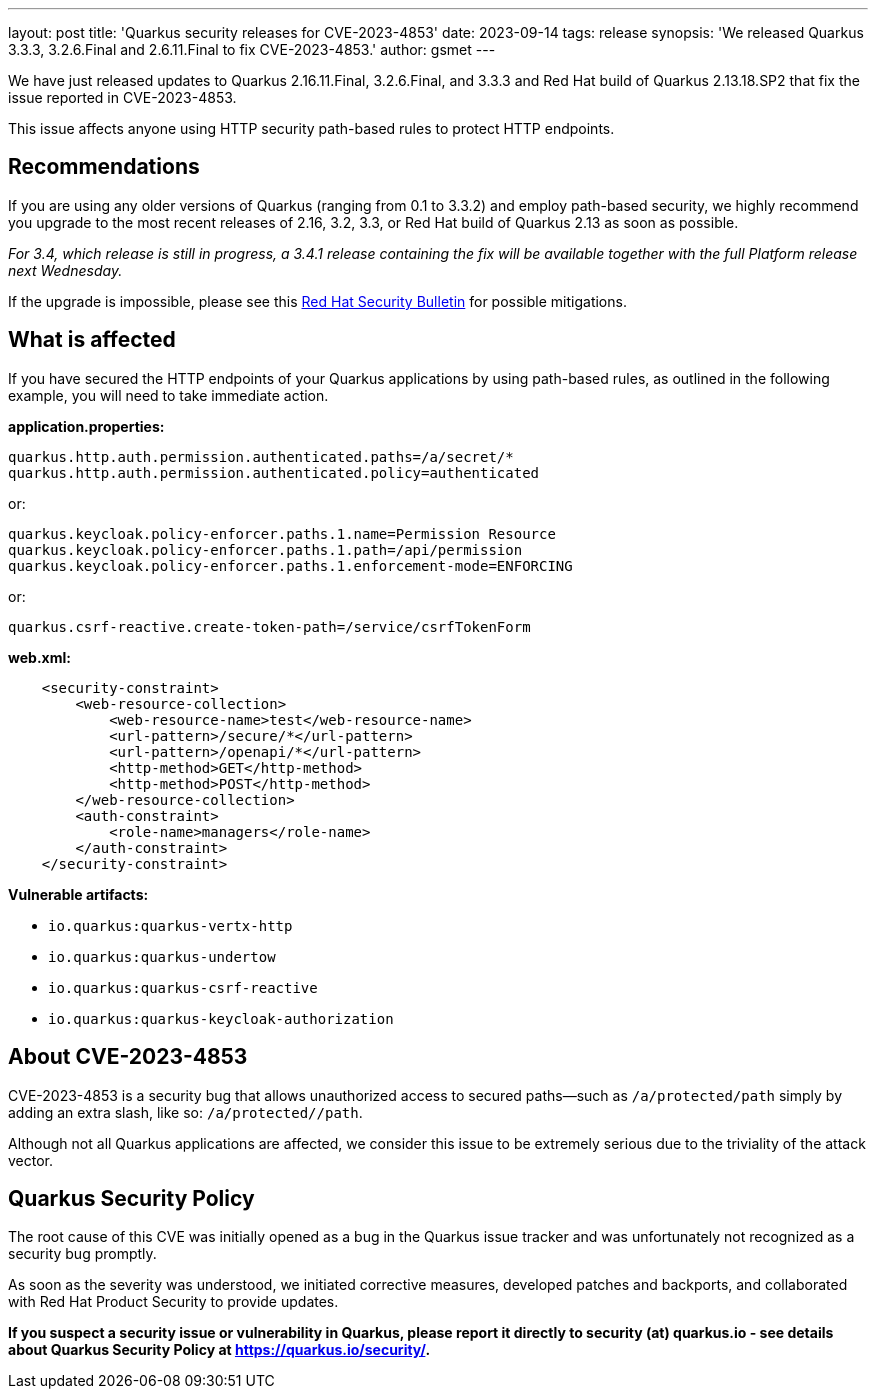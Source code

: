 ---
layout: post
title: 'Quarkus security releases for CVE-2023-4853'
date: 2023-09-14
tags: release
synopsis: 'We released Quarkus 3.3.3, 3.2.6.Final and 2.6.11.Final to fix CVE-2023-4853.'
author: gsmet
---

We have just released updates to Quarkus 2.16.11.Final, 3.2.6.Final, and 3.3.3 and Red Hat build of Quarkus 2.13.18.SP2 that fix the issue reported in CVE-2023-4853.

This issue affects anyone using HTTP security path-based rules to protect HTTP endpoints.

== Recommendations

If you are using any older versions of Quarkus (ranging from 0.1 to 3.3.2) and employ path-based security, we highly recommend you upgrade to the most recent releases of 2.16, 3.2, 3.3, or Red Hat build of Quarkus 2.13 as soon as possible.

_For 3.4, which release is still in progress, a 3.4.1 release containing the fix will be available together with the full Platform release next Wednesday._

If the upgrade is impossible, please see this https://access.redhat.com/security/vulnerabilities/RHSB-2023-002[Red Hat Security Bulletin] for possible mitigations.

== What is affected

If you have secured the HTTP endpoints of your Quarkus applications by using path-based rules, as outlined in the following example, you will need to take immediate action.

**application.properties:**

[source,properties]
----
quarkus.http.auth.permission.authenticated.paths=/a/secret/*
quarkus.http.auth.permission.authenticated.policy=authenticated
----

or:

[source,properties]
----
quarkus.keycloak.policy-enforcer.paths.1.name=Permission Resource
quarkus.keycloak.policy-enforcer.paths.1.path=/api/permission
quarkus.keycloak.policy-enforcer.paths.1.enforcement-mode=ENFORCING
----

or:

[source,properties]
----
quarkus.csrf-reactive.create-token-path=/service/csrfTokenForm
----

**web.xml:**

[source,xml]
----
    <security-constraint>
        <web-resource-collection>
            <web-resource-name>test</web-resource-name>
            <url-pattern>/secure/*</url-pattern>
            <url-pattern>/openapi/*</url-pattern>
            <http-method>GET</http-method>
            <http-method>POST</http-method>
        </web-resource-collection>
        <auth-constraint>
            <role-name>managers</role-name>
        </auth-constraint>
    </security-constraint>
----

**Vulnerable artifacts:**

- `io.quarkus:quarkus-vertx-http`
- `io.quarkus:quarkus-undertow`
- `io.quarkus:quarkus-csrf-reactive`
- `io.quarkus:quarkus-keycloak-authorization`

== About CVE-2023-4853

CVE-2023-4853 is a security bug that allows unauthorized access to secured paths—such as `/a/protected/path` simply by adding an extra slash, like so: `/a/protected//path`.

Although not all Quarkus applications are affected, we consider this issue to be extremely serious due to the triviality of the attack vector.

== Quarkus Security Policy

The root cause of this CVE was initially opened as a bug in the Quarkus issue tracker and was unfortunately not recognized as a security bug promptly.

As soon as the severity was understood, we initiated corrective measures, developed patches and backports, and collaborated with Red Hat Product Security to provide updates.

**If you suspect a security issue or vulnerability in Quarkus, please report it directly to security (at) quarkus.io - see details about Quarkus Security Policy at https://quarkus.io/security/.**
